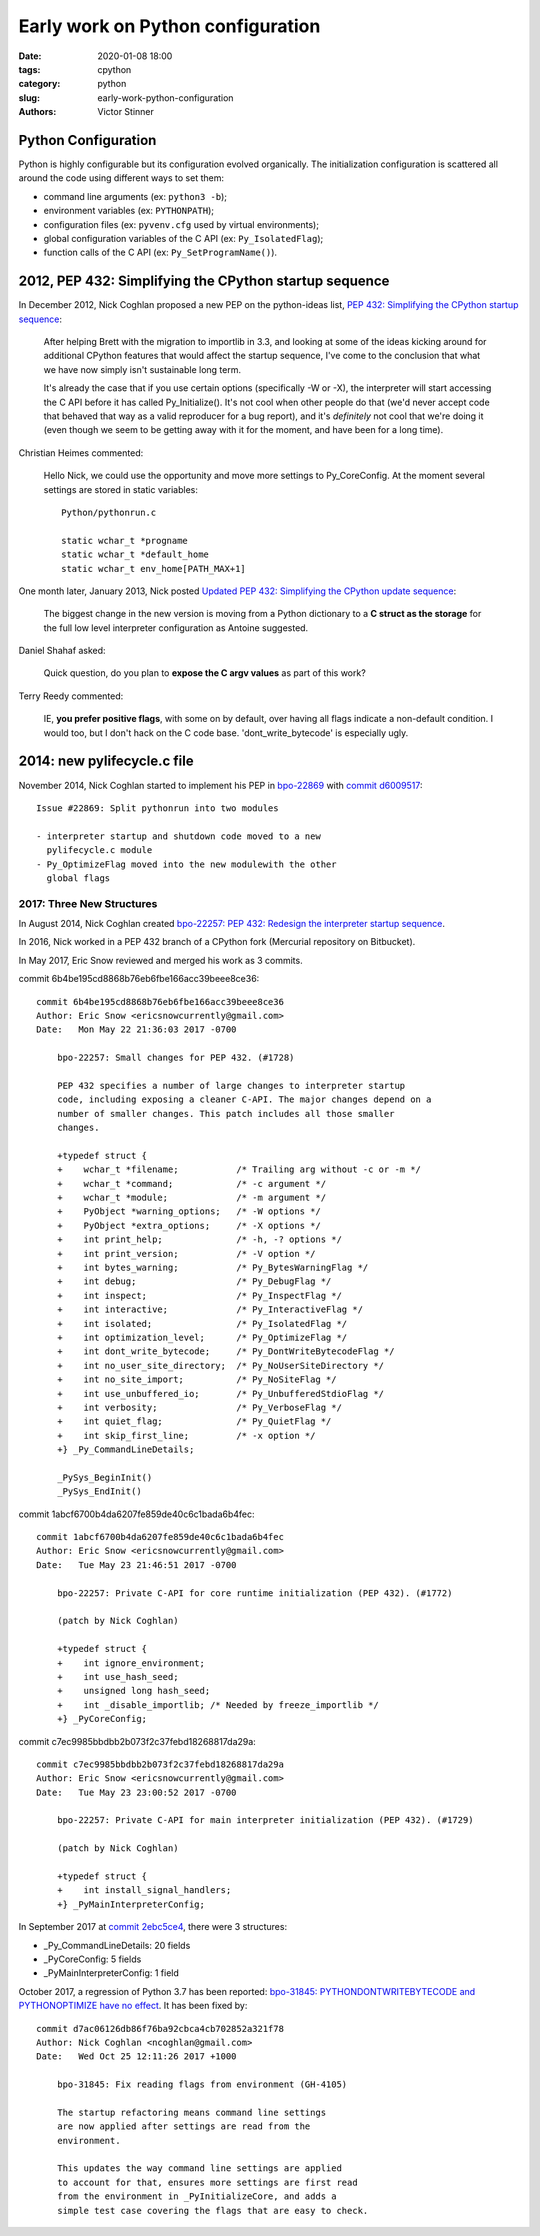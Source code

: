 ++++++++++++++++++++++++++++++++++
Early work on Python configuration
++++++++++++++++++++++++++++++++++

:date: 2020-01-08 18:00
:tags: cpython
:category: python
:slug: early-work-python-configuration
:authors: Victor Stinner

Python Configuration
====================

Python is highly configurable but its configuration evolved organically. The
initialization configuration is scattered all around the code using different
ways to set them:

* command line arguments (ex: ``python3 -b``);
* environment variables (ex: ``PYTHONPATH``);
* configuration files (ex: ``pyvenv.cfg`` used by virtual environments);
* global configuration variables of the C API (ex: ``Py_IsolatedFlag``);
* function calls of the C API (ex: ``Py_SetProgramName()``).

2012, PEP 432: Simplifying the CPython startup sequence
========================================================

In December 2012, Nick Coghlan proposed a new PEP on the python-ideas
list, `PEP 432: Simplifying the CPython startup sequence
<https://mail.python.org/archives/list/python-ideas@python.org/thread/A57LOY7CPBQWE7NLDV3YQTIPN7RVFXFM/#TLFTYGIQXNEGY5YWM4AYSOPYK25QA3EF>`_:

    After helping Brett with the migration to importlib in 3.3, and
    looking at some of the ideas kicking around for additional CPython
    features that would affect the startup sequence, I've come to the
    conclusion that what we have now simply isn't sustainable long term.

    It's already the case that if you use certain options (specifically -W
    or -X), the interpreter will start accessing the C API before it has
    called Py_Initialize(). It's not cool when other people do that (we'd
    never accept code that behaved that way as a valid reproducer for a
    bug report), and it's *definitely* not cool that we're doing it (even
    though we seem to be getting away with it for the moment, and have
    been for a long time).

Christian Heimes commented:

    Hello Nick, we could use the opportunity and move more settings to
    Py_CoreConfig. At the moment several settings are stored in static
    variables::

        Python/pythonrun.c

        static wchar_t *progname
        static wchar_t *default_home
        static wchar_t env_home[PATH_MAX+1]

One month later, January 2013, Nick posted `Updated PEP 432: Simplifying the
CPython update sequence
<https://mail.python.org/pipermail/python-ideas/2013-January/018511.html>`_:

    The biggest change in the new version is moving from a Python dictionary to
    a **C struct as the storage** for the full low level interpreter
    configuration as Antoine suggested.

Daniel Shahaf asked:

    Quick question, do you plan to **expose the C argv values** as part of this
    work?

Terry Reedy commented:

    IE, **you prefer positive flags**, with some on by default, over having all
    flags indicate a non-default condition. I would too, but I don't hack on
    the C code base. 'dont_write_bytecode' is especially ugly.

2014: new pylifecycle.c file
============================

November 2014, Nick Coghlan started to implement his PEP in `bpo-22869
<https://bugs.python.org/issue22869>`_ with `commit d6009517
<https://github.com/python/cpython/commit/d600951748d7a19cdb3e58a376c51ed804b630e6>`__::

    Issue #22869: Split pythonrun into two modules

    - interpreter startup and shutdown code moved to a new
      pylifecycle.c module
    - Py_OptimizeFlag moved into the new modulewith the other
      global flags

2017: Three New Structures
--------------------------

In August 2014, Nick Coghlan created `bpo-22257: PEP 432: Redesign the
interpreter startup sequence <https://bugs.python.org/issue22257>`_.

In 2016, Nick worked in a PEP 432 branch of a CPython fork (Mercurial
repository on Bitbucket).

In May 2017, Eric Snow reviewed and merged his work as 3 commits.

commit 6b4be195cd8868b76eb6fbe166acc39beee8ce36::

    commit 6b4be195cd8868b76eb6fbe166acc39beee8ce36
    Author: Eric Snow <ericsnowcurrently@gmail.com>
    Date:   Mon May 22 21:36:03 2017 -0700

        bpo-22257: Small changes for PEP 432. (#1728)

        PEP 432 specifies a number of large changes to interpreter startup
        code, including exposing a cleaner C-API. The major changes depend on a
        number of smaller changes. This patch includes all those smaller
        changes.

        +typedef struct {
        +    wchar_t *filename;           /* Trailing arg without -c or -m */
        +    wchar_t *command;            /* -c argument */
        +    wchar_t *module;             /* -m argument */
        +    PyObject *warning_options;   /* -W options */
        +    PyObject *extra_options;     /* -X options */
        +    int print_help;              /* -h, -? options */
        +    int print_version;           /* -V option */
        +    int bytes_warning;           /* Py_BytesWarningFlag */
        +    int debug;                   /* Py_DebugFlag */
        +    int inspect;                 /* Py_InspectFlag */
        +    int interactive;             /* Py_InteractiveFlag */
        +    int isolated;                /* Py_IsolatedFlag */
        +    int optimization_level;      /* Py_OptimizeFlag */
        +    int dont_write_bytecode;     /* Py_DontWriteBytecodeFlag */
        +    int no_user_site_directory;  /* Py_NoUserSiteDirectory */
        +    int no_site_import;          /* Py_NoSiteFlag */
        +    int use_unbuffered_io;       /* Py_UnbufferedStdioFlag */
        +    int verbosity;               /* Py_VerboseFlag */
        +    int quiet_flag;              /* Py_QuietFlag */
        +    int skip_first_line;         /* -x option */
        +} _Py_CommandLineDetails;

        _PySys_BeginInit()
        _PySys_EndInit()

commit 1abcf6700b4da6207fe859de40c6c1bada6b4fec::

    commit 1abcf6700b4da6207fe859de40c6c1bada6b4fec
    Author: Eric Snow <ericsnowcurrently@gmail.com>
    Date:   Tue May 23 21:46:51 2017 -0700

        bpo-22257: Private C-API for core runtime initialization (PEP 432). (#1772)

        (patch by Nick Coghlan)

        +typedef struct {
        +    int ignore_environment;
        +    int use_hash_seed;
        +    unsigned long hash_seed;
        +    int _disable_importlib; /* Needed by freeze_importlib */
        +} _PyCoreConfig;

commit c7ec9985bbdbb2b073f2c37febd18268817da29a::

    commit c7ec9985bbdbb2b073f2c37febd18268817da29a
    Author: Eric Snow <ericsnowcurrently@gmail.com>
    Date:   Tue May 23 23:00:52 2017 -0700

        bpo-22257: Private C-API for main interpreter initialization (PEP 432). (#1729)

        (patch by Nick Coghlan)

        +typedef struct {
        +    int install_signal_handlers;
        +} _PyMainInterpreterConfig;

In September 2017 at `commit 2ebc5ce4
<https://github.com/python/cpython/commit/2ebc5ce42a8a9e047e790aefbf9a94811569b2b6>`__,
there were 3 structures:

* _Py_CommandLineDetails: 20 fields
* _PyCoreConfig: 5 fields
* _PyMainInterpreterConfig: 1 field

October 2017, a regression of Python 3.7 has been reported: `bpo-31845:
PYTHONDONTWRITEBYTECODE and PYTHONOPTIMIZE have no effect
<https://bugs.python.org/issue31845>`_. It has been fixed by::

    commit d7ac06126db86f76ba92cbca4cb702852a321f78
    Author: Nick Coghlan <ncoghlan@gmail.com>
    Date:   Wed Oct 25 12:11:26 2017 +1000

        bpo-31845: Fix reading flags from environment (GH-4105)

        The startup refactoring means command line settings
        are now applied after settings are read from the
        environment.

        This updates the way command line settings are applied
        to account for that, ensures more settings are first read
        from the environment in _PyInitializeCore, and adds a
        simple test case covering the flags that are easy to check.
